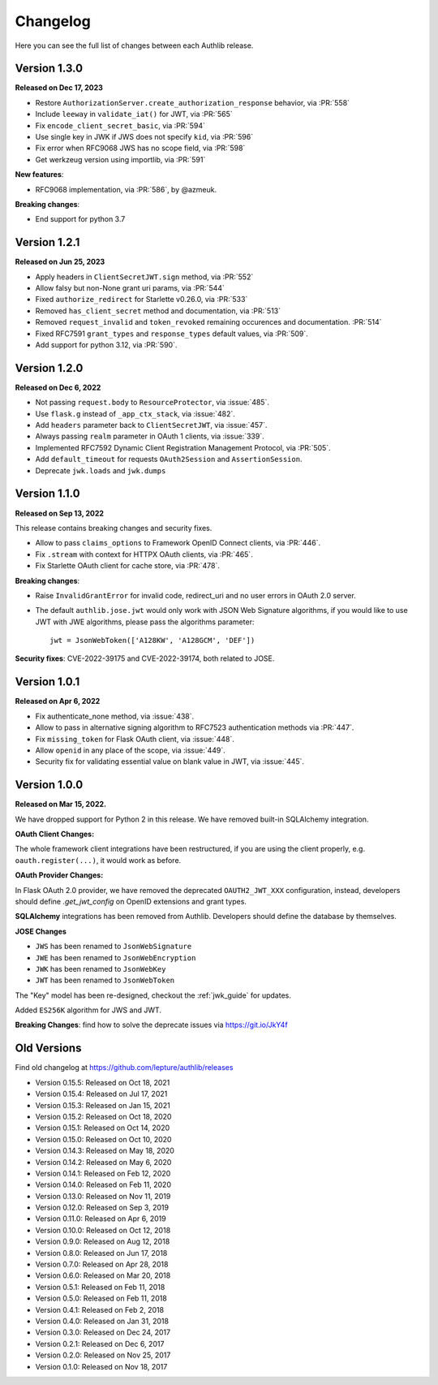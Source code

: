 Changelog
=========

.. meta::
    :description: The full list of changes between each Authlib release.

Here you can see the full list of changes between each Authlib release.

Version 1.3.0
-------------

**Released on Dec 17, 2023**

- Restore ``AuthorizationServer.create_authorization_response`` behavior, via :PR:`558`
- Include ``leeway`` in ``validate_iat()`` for JWT, via :PR:`565`
- Fix ``encode_client_secret_basic``, via :PR:`594`
- Use single key in JWK if JWS does not specify ``kid``, via :PR:`596`
- Fix error when RFC9068 JWS has no scope field, via :PR:`598`
- Get werkzeug version using importlib, via :PR:`591`

**New features**:

- RFC9068 implementation, via :PR:`586`, by @azmeuk.

**Breaking changes**:

- End support for python 3.7

Version 1.2.1
-------------

**Released on Jun 25, 2023**

- Apply headers in ``ClientSecretJWT.sign`` method, via :PR:`552`
- Allow falsy but non-None grant uri params, via :PR:`544`
- Fixed ``authorize_redirect`` for Starlette v0.26.0, via :PR:`533`
- Removed ``has_client_secret`` method and documentation, via :PR:`513`
- Removed ``request_invalid`` and ``token_revoked`` remaining occurences
  and documentation. :PR:`514`
- Fixed RFC7591 ``grant_types`` and ``response_types`` default values, via :PR:`509`.
- Add support for python 3.12, via :PR:`590`.

Version 1.2.0
-------------

**Released on Dec 6, 2022**

- Not passing ``request.body`` to ``ResourceProtector``, via :issue:`485`.
- Use ``flask.g`` instead of ``_app_ctx_stack``, via :issue:`482`.
- Add ``headers`` parameter back to ``ClientSecretJWT``, via :issue:`457`.
- Always passing ``realm`` parameter in OAuth 1 clients, via :issue:`339`.
- Implemented RFC7592 Dynamic Client Registration Management Protocol, via :PR:`505`.
- Add ``default_timeout`` for requests ``OAuth2Session`` and ``AssertionSession``.
- Deprecate ``jwk.loads`` and ``jwk.dumps``

Version 1.1.0
-------------

**Released on Sep 13, 2022**

This release contains breaking changes and security fixes.

- Allow to pass ``claims_options`` to Framework OpenID Connect clients, via :PR:`446`.
- Fix ``.stream`` with context for HTTPX OAuth clients, via :PR:`465`.
- Fix Starlette OAuth client for cache store, via :PR:`478`.

**Breaking changes**:

- Raise ``InvalidGrantError`` for invalid code, redirect_uri and no user errors in OAuth
  2.0 server.
- The default ``authlib.jose.jwt`` would only work with JSON Web Signature algorithms, if
  you would like to use JWT with JWE algorithms, please pass the algorithms parameter::

      jwt = JsonWebToken(['A128KW', 'A128GCM', 'DEF'])

**Security fixes**: CVE-2022-39175 and CVE-2022-39174, both related to JOSE.

Version 1.0.1
-------------

**Released on Apr 6, 2022**

- Fix authenticate_none method, via :issue:`438`.
- Allow to pass in alternative signing algorithm to RFC7523 authentication methods via :PR:`447`.
- Fix ``missing_token`` for Flask OAuth client, via :issue:`448`.
- Allow ``openid`` in any place of the scope, via :issue:`449`.
- Security fix for validating essential value on blank value in JWT, via :issue:`445`.


Version 1.0.0
-------------

**Released on Mar 15, 2022.**

We have dropped support for Python 2 in this release. We have removed
built-in SQLAlchemy integration.

**OAuth Client Changes:**

The whole framework client integrations have been restructured, if you are
using the client properly, e.g. ``oauth.register(...)``, it would work as
before.

**OAuth Provider Changes:**

In Flask OAuth 2.0 provider, we have removed the deprecated
``OAUTH2_JWT_XXX`` configuration, instead, developers should define
`.get_jwt_config` on OpenID extensions and grant types.

**SQLAlchemy** integrations has been removed from Authlib. Developers
should define the database by themselves.

**JOSE Changes**

- ``JWS`` has been renamed to ``JsonWebSignature``
- ``JWE`` has been renamed to ``JsonWebEncryption``
- ``JWK`` has been renamed to ``JsonWebKey``
- ``JWT`` has been renamed to ``JsonWebToken``

The "Key" model has been re-designed, checkout the :ref:`jwk_guide` for updates.

Added ``ES256K`` algorithm for JWS and JWT.

**Breaking Changes**: find how to solve the deprecate issues via https://git.io/JkY4f


Old Versions
------------

Find old changelog at https://github.com/lepture/authlib/releases

- Version 0.15.5: Released on Oct 18, 2021
- Version 0.15.4: Released on Jul 17, 2021
- Version 0.15.3: Released on Jan 15, 2021
- Version 0.15.2: Released on Oct 18, 2020
- Version 0.15.1: Released on Oct 14, 2020
- Version 0.15.0: Released on Oct 10, 2020
- Version 0.14.3: Released on May 18, 2020
- Version 0.14.2: Released on May 6, 2020
- Version 0.14.1: Released on Feb 12, 2020
- Version 0.14.0: Released on Feb 11, 2020
- Version 0.13.0: Released on Nov 11, 2019
- Version 0.12.0: Released on Sep 3, 2019
- Version 0.11.0: Released on Apr 6, 2019
- Version 0.10.0: Released on Oct 12, 2018
- Version 0.9.0: Released on Aug 12, 2018
- Version 0.8.0: Released on Jun 17, 2018
- Version 0.7.0: Released on Apr 28, 2018
- Version 0.6.0: Released on Mar 20, 2018
- Version 0.5.1: Released on Feb 11, 2018
- Version 0.5.0: Released on Feb 11, 2018
- Version 0.4.1: Released on Feb 2, 2018
- Version 0.4.0: Released on Jan 31, 2018
- Version 0.3.0: Released on Dec 24, 2017
- Version 0.2.1: Released on Dec 6, 2017
- Version 0.2.0: Released on Nov 25, 2017
- Version 0.1.0: Released on Nov 18, 2017
